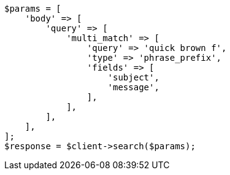 // query-dsl/multi-match-query.asciidoc:259

[source, php]
----
$params = [
    'body' => [
        'query' => [
            'multi_match' => [
                'query' => 'quick brown f',
                'type' => 'phrase_prefix',
                'fields' => [
                    'subject',
                    'message',
                ],
            ],
        ],
    ],
];
$response = $client->search($params);
----
